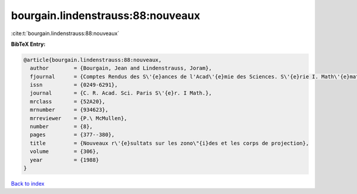 bourgain.lindenstrauss:88:nouveaux
==================================

:cite:t:`bourgain.lindenstrauss:88:nouveaux`

**BibTeX Entry:**

.. code-block:: bibtex

   @article{bourgain.lindenstrauss:88:nouveaux,
     author        = {Bourgain, Jean and Lindenstrauss, Joram},
     fjournal      = {Comptes Rendus des S\'{e}ances de l'Acad\'{e}mie des Sciences. S\'{e}rie I. Math\'{e}matique},
     issn          = {0249-6291},
     journal       = {C. R. Acad. Sci. Paris S\'{e}r. I Math.},
     mrclass       = {52A20},
     mrnumber      = {934623},
     mrreviewer    = {P.\ McMullen},
     number        = {8},
     pages         = {377--380},
     title         = {Nouveaux r\'{e}sultats sur les zono\"{i}des et les corps de projection},
     volume        = {306},
     year          = {1988}
   }

`Back to index <../By-Cite-Keys.html>`_
